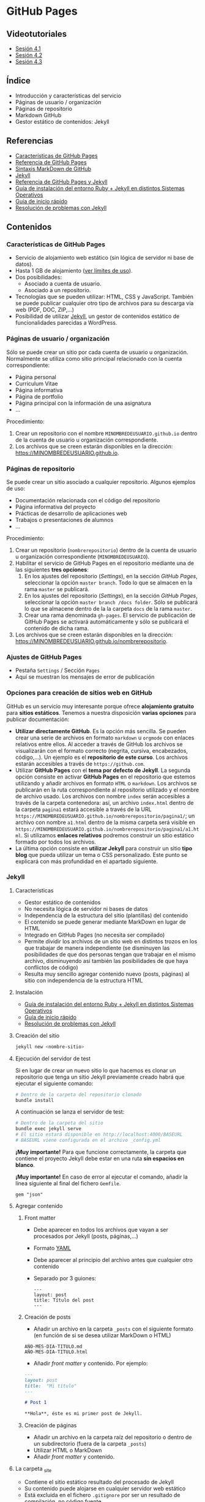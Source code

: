 * GitHub Pages
[[./imagenes/Logotipo_ME_FP_GV_FSE.png]]

** Videotutoriales
- [[https://youtu.be/sBkKKjcT2wI][Sesión 4.1]]
- [[https://youtu.be/wrVch8y9G0o][Sesión 4.2]]
- [[https://youtu.be/IXdNbCrPjDE][Sesión 4.3]]

** Índice
- Introducción y características del servicio
- Páginas de usuario / organización
- Páginas de repositorio
- Markdown GitHub
- Gestor estático de contenidos: Jekyll
** Referencias
- [[https://help.github.com/articles/what-is-github-pages/][Características de GitHub Pages]]
- [[https://pages.github.com/][Referencia de GitHub Pages]]
- [[https://help.github.com/articles/basic-writing-and-formatting-syntax/][Sintaxis MarkDown de GitHub]] 
- [[https://jekyllrb.com/][Jekyll]]
- [[https://help.github.com/articles/using-jekyll-as-a-static-site-generator-with-github-pages/][Referencia de GitHub Pages y Jekyll]] 
- [[https://jekyllrb.com/docs/installation/][Guía de instalación del entorno Ruby + Jekyll en distintos Sistemas Operativos]]
- [[https://jekyllrb.com/docs/troubleshooting/#installation-problems][Guía de inicio rápido]]
- [[https://jekyllrb.com/docs/troubleshooting/][Resolución de problemas con Jekyll]]

** Contenidos
*** Características de GitHub Pages
- Servicio de alojamiento web estático (sin lógica de servidor ni base de datos).
- Hasta 1 GB de alojamiento ([[https://help.github.com/articles/what-is-github-pages/#usage-limits][ver límites de uso]]).
- Dos posibilidades:
  - Asociado a cuenta de usuario.
  - Asociado a un repositorio.
- Tecnologías que se pueden utilizar: HTML, CSS y JavaScript. También se puede publicar cualquier otro tipo de archivos para su descarga vía web (PDF, DOC, ZIP,...)
- Posibilidad de utilizar [[https://jekyllrb.com/][Jekyll]], un gestor de contenidos estático de funcionalidades parecidas a WordPress.

*** Páginas de usuario / organización
Sólo se puede crear un sitio por cada cuenta de usuario u organización. Normalmente se utiliza como sitio principal relacionado con la cuenta correspondiente:
- Página personal
- Curriculum Vitae
- Página informativa
- Página de portfolio
- Página principal con la información de una asignatura
- ...

Procedimiento:
1. Crear un repositorio con el nombre ~MINOMBREDEUSUARIO.github.io~ dentro de la cuenta de usuario u organización correspondiente.
2. Los archivos que se creen estarán disponibles en la dirección: https://MINOMBREDEUSUARIO.github.io.
 
*** Páginas de repositorio
Se puede crear un sitio asociado a cualquier repositorio. Algunos ejemplos de uso:
- Documentación relacionada con el código del repositorio
- Página informativa del proyecto
- Prácticas de desarrollo de aplicaciones web
- Trabajos o presentaciones de alumnos
- ...

Procedimiento:
1. Crear un repositorio (~nombrerepositorio~) dentro de la cuenta de usuario u organización correspondiente (~MINOMBREDEUSUARIO~).
2. Habilitar el servicio de GitHub Pages en el repositorio mediante una de las siguientes *tres opciones*:
   1. En los ajustes del repositorio (/Settings/), en la sección /GitHub Pages/, seleccionar la opción ~master branch~. Todo lo que se almacen en la rama ~master~ se publicará.
   2. En los ajustes del repositorio (/Settings/), en la sección /GitHub Pages/, seleccionar la opción ~master branch /docs folder~. Sólo se publicará lo que se almacene dentro de la la carpeta ~docs~ de la rama ~master~.
   3. Crear una rama denominada ~gh-pages~. El servicio de publicación de GitHub Pages se activará automáticamente y sólo se publicará el contenido de dicha rama.
3. Los archivos que se creen estarán disponibles en la dirección: https://MINOMBREDEUSUARIO.github.io/nombrerepositorio.

*** Ajustes de GitHub Pages
- Pestaña ~Settings~ / Sección ~Pages~
- Aquí se muestran los mensajes de error de publicación

*** Opciones para creación de sitios web en GitHub
GitHub es un servicio muy interesante porque ofrece *alojamiento gratuito* para *sitios estáticos*. Tenemos a nuestra disposición *varias opciones* para publicar documentación:
- *Utilizar directamente GitHub*. Es la opción más sencilla. Se pueden crear una serie de archivos en formato ~markdown~ u ~orgmode~ con enlaces relativos entre ellos. Al acceder a través de GitHub los archivos se visualizarán con el formato correcto (negrita, cursiva, encabezados, código,...). Un ejemplo es el *repositorio de este curso*. Los archivos estarán accesibles a través de ~https://github.com~.
- Utilizar *GitHub Pages* con el *tema por defecto de Jekyll*. La segunda opción consiste en activar *GitHub Pages* en el repositorio que estemos utilizando y añadir archivos en formato ~HTML~ o ~markdown~. Los archivos se publicarán en la ruta correspondiente al repositorio utilizado y el nombre de archivo usado. Los archivos con nombre ~index~ serán accesibles a través de la carpeta contenedora: así, un archivo ~index.html~ dentro de la carpeta ~pagina1~ estará accesible a través de la URL ~https://MINOMBREDEUSUARIO.github.io/nombrerepositorio/pagina1/~; un archivo con nombre ~a1.html~ dentro de la misma carpeta será visible en ~https://MINOMBREDEUSUARIO.github.io/nombrerepositorio/pagina1/a1.html~. Si utilizamos *enlaces relativos* podremos construir un sitio estático formado por todos los archivos.
- La última opción consiste en *utilizar Jekyll* para construir un sitio *tipo blog* que pueda utilizar un tema o CSS personalizado. Este punto se explicará con más profundidad en el apartado siguiente.

*** Jekyll
**** Características
- Gestor estático de contenidos
- No necesita lógica de servidor ni bases de datos
- Independencia de la estructura del sitio (plantillas) del contenido
- El contenido se puede generar mediante MarkDown en lugar de HTML
- Integrado en GitHub Pages (no necesita ser compilado)
- Permite dividir los archivos de un sitio web en distintos trozos en los que trabajar de manera independiente (se disminuyen las posibilidades de que dos personas tengan que trabajar en el mismo archivo, disminuyendo así también las posibilidades de que haya conflictos de código)
- Resulta muy sencillo agregar contenido nuevo (posts, páginas) al sitio con independencia de la estructura HTML
**** Instalación
- [[https://jekyllrb.com/docs/installation/][Guía de instalación del entorno Ruby + Jekyll en distintos Sistemas Operativos]]
- [[https://jekyllrb.com/docs/troubleshooting/#installation-problems][Guía de inicio rápido]]
- [[https://jekyllrb.com/docs/troubleshooting/][Resolución de problemas con Jekyll]]

**** Creación del sitio
#+begin_src bash
jekyll new <nombre-sitio>
#+end_src

**** Ejecución del servidor de test
Si en lugar de crear un nuevo sitio lo que hacemos es clonar un repositorio que tenga un sitio Jekyll previamente creado habrá que ejecutar el siguiente comando:

#+begin_src bash
# Dentro de la carpeta del repositorio clonado
bundle install
#+end_src

A continuación se lanza el servidor de test:

#+begin_src bash
# Dentro de la carpeta del sitio
bundle exec jekyll serve
# El sitio estará disponible en http://localhost:4000/BASEURL
# BASEURL viene configurada en el archivo _config.yml
#+end_src

*¡Muy importante!* Para que funcione correctamente, la carpeta que contiene el proyecto Jekyll debe estar en una ruta *sin espacios en blanco*.

*¡Muy importante!* En caso de error al ejecutar el comando, añadir la línea siguiente al final del fichero ~Gemfile~.
#+begin_src
  gem "json"
#+end_src

**** Agregar contenido
***** Front matter
- Debe aparecer en todos los archivos que vayan a ser procesados por Jekyll (posts, páginas,...)
- Formato [[https://es.wikipedia.org/wiki/YAML][YAML]]
- Debe aparecer al principio del archivo antes que cualquier otro contenido
- Separado por 3 guiones:
 #+begin_src
---
layout: post
title: Título del post
---
 #+end_src

***** Creación de posts
 - Añadir un archivo en la carpeta ~_posts~ con el siguiente formato (en función de si se desea utilizar MarkDown o HTML)
 #+begin_src
 AÑO-MES-DIA-TITULO.md
 AÑO-MES-DIA-TITULO.html
 #+end_src
 - Añadir /front matter/ y contenido. Por ejemplo:
 #+begin_src markdown
---
layout: post
title:  "Mi título"
---

# Post 1

**Hola**, éste es mi primer post de Jekyll.

 #+end_src

***** Creación de páginas
- Añadir un archivo en la carpeta raíz del repositorio o dentro de un subdirectorio (fuera de la carpeta ~_posts~)
- Utilizar HTML o MarkDown
- Añadir /front matter/ y contenido.
**** La carpeta _site
- Contiene el sitio estático resultado del procesado de Jekyll
- Su contenido puede alojarse en cualquier servidor web estático
- Está excluida en el fichero ~.gitignore~ por ser un resultado de compilación, no código fuente.
**** El fichero de configuración
- Archivo ~_config.yml~
- Configuración general del sitio: título, datos, correo electrónico,...
- Variable ~baseurl~: almacena la ruta base donde se publicará el sitio. En caso de utilizar un sitio de repositorio con GitHub Pages se debe configurar de la siguiente manera:
#+begin_src yaml
baseurl: "/NOMBRE_REPOSITORIO"
#+end_src
- Si se va a utilizar un sitio de usuario / organización en GitHub Pages se debe dejar sin configurar
- Variable ~url~: almacena la URL del servidor web. Normalmente la configuraremos para que apunte al servicio de GitHub Pages asociado a nuestra cuenta:
#+begin_src yaml
url: "https://NOMBRE_USUARIO.github.io" 
#+end_src
- [[https://jekyllrb.com/docs/configuration/][Documentación]]
- Si se modifica el fichero de configuración hay que reiniciar el servidor de test para que tengan efecto los cambios
**** Creación de repositorios y subida a GitHub Pages
1. Crear un nuevo sitio con Jekyll: ~jekyll new NOMBREPROYECTO~
2. Configurar archivo ~_config.yml~
3. Inicializar un repositorio nuevo en la carpeta del sitio de Jekyll creado (~git init~)
4. Agregar los cambios al repositorio local
5. Crear repositorio remoto vacío en GitHub
6. Agregar remoto en el repositorio local
7. Subir cambios con ~git push -u origin master~
8. Activar el servicio de GitHub Pages en los ajustes del repositorio en GitHub
**** Temas
- Se configura en el fichero ~_config.yml~
- Tema por defecto: [[https://github.com/jekyll/minima][minima]]
- [[https://jekyllrb.com/docs/themes/][Documentación sobre Temas]]
- [[https://pages.github.com/themes/][Temas soportados por GitHub]]
- Instalar un nuevo tema en el equipo local para poder previsualizar el sitio en el servidor de test local:
  1. Modificar el archivo ~Gemfile~ del proyecto
  2. Añadir: ~gem "NOMBRE_DEL_TEMA"~
  3. Ejecutar el comando: ~bundle install~

**** Variables
- [[https://jekyllrb.com/docs/variables/][Documentación sobre variables]]

**** Includes
- [[https://jekyllrb.com/docs/includes/][Documentación sobre includes]]

**** Layouts
- [[https://jekyllrb.com/docs/layouts/][Documentación sobre layouts]]

**** Repositorio de ejemplo
A continuación se incluye un enlace a un [[https://github.com/curso-github-cefire/plantilla-jekyll][repositorio de ejemplo]] con un proyecto de Jekyll básico para el diseño de un sitio web. Está pensado para utilizar con los alumnos en el desarrollo de un sitio formado por 5 páginas estáticas. Utiliza una única plantilla para todas las páginas dividida en 4 secciones. No incluye ningún tema ya que está pensado para realizar el diseño del interfaz con HTML y CSS. Si se quiere utilizar como referencia hay que recordar que hay que cambiar las variables *baseurl* y *url* en el archivo ~_config.yml~ y adaptarla al repositorio creado.

** Tareas
*** Sitio web de organización
 1. Crea un sitio GitHub Pages de organización en la organización que creaste en la sesión 3. Incluye un fichero ~index.html~ con tu nombre y tus apellidos. Comprueba que puedes acceder vía web al sitio publicado.

*** Sitio web con Jekyll
 1. Instala Jekyll en tu equipo y haz una captura de pantalla del resultado de ejecutar el comando ~jekyll -version~.
 2. Haz un /fork/ del repositorio disponible en [[https://github.com/curso-github-cefire/plantilla-jekyll]]. Puedes crear el repositorio en tu cuenta o en la cuenta de organización que has creado.
 3. Clona tu repositorio y a continuación ejecuta en su interior el comando ~bundle install~ para instalar las dependencias.
 4. Modifica el fichero ~_config.yml~ para que contenga los parámetros ~baseurl~ y ~url~ que correspondan a tu repositorio.
 5. Ejecuta el servidor de test en tu equipo y comprueba que puedes acceder al sitio y navegar por él. Haz una captura de pantalla de una de las páginas cargadas a través del servidor local.
 6. Sube los cambios a GitHub.
 7. Configura tu copia del repositorio para activar el servicio de GitHub Pages en la rama ~master~.
 8. Comprueba que puedes acceder vía web a tu sitio publicado.
 9. Crea una nueva *página* (en la carpeta principal del repositorio) denominada ~blog~. Comprueba que aparece en el menú de navegación del sitio.
 10. Crea una nueva *plantilla* (en la carpeta ~_layouts~) llamada ~plantillablog~ basada en la que se proporciona que muestre una lista de los posts del sitio. El listado debe incluir:
     - Un enlace al post cuyo texto sea el título del post.
     - La fecha de publicación.
     - Un extracto del contenido del texto del post.
 11. Crea 3 *posts* (en la carpeta ~_posts~) que utilicen la plantilla por defecto. Para generar el texto de los posts puedes utilizar un generador del estilo [[https://es.lipsum.com/][lorem ipsum]].
 12. Configura la *página* ~blog~ de manera que utilice la plantilla ~plantillablog~. Comprueba que aparece la lista de posts y que se puede acceder a ellos a través de los enlaces.
 13. Incluye las capturas de pantalla de los apartados 2 y 5 en el repositorio en una carpeta denominada ~images~.
 14. Modifica la página ~galeria.html~ para que incluya dos elementos ~<img>~ que muestren las dos capturas de pantalla.

*** Entrega de la tarea
Realiza una ~pull request~ indicando en el mensaje que has completado la tarea junto con:
     - Un enlace a tu sitio web publicado.
     - Un enlace al sitio de organización publicado que creaste en el apartado 1.

 No hay que subir ningún archivo en la tarea de la plataforma Moodle del Cefire.
